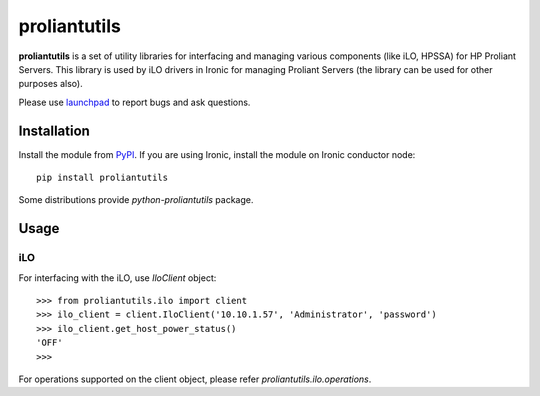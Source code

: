 proliantutils
=============

**proliantutils** is a set of utility libraries for interfacing and managing
various components (like iLO, HPSSA) for HP Proliant Servers.  This library
is used by iLO drivers in Ironic for managing Proliant Servers (the
library can be used for other purposes also).

Please use launchpad_ to report bugs and ask questions.

.. _launchpad: https://bugs.launchpad.net/proliantutils

Installation
------------

Install the module from PyPI_.  If you are using Ironic, install the module
on Ironic conductor node::

  pip install proliantutils

.. _PyPI: https://pypi.python.org/pypi/proliantutils

Some distributions provide *python-proliantutils* package.

Usage
-----

iLO
~~~

For interfacing with the iLO, use *IloClient* object::

  >>> from proliantutils.ilo import client
  >>> ilo_client = client.IloClient('10.10.1.57', 'Administrator', 'password')
  >>> ilo_client.get_host_power_status()
  'OFF'
  >>>

For operations supported on the client object, please refer
*proliantutils.ilo.operations*.

